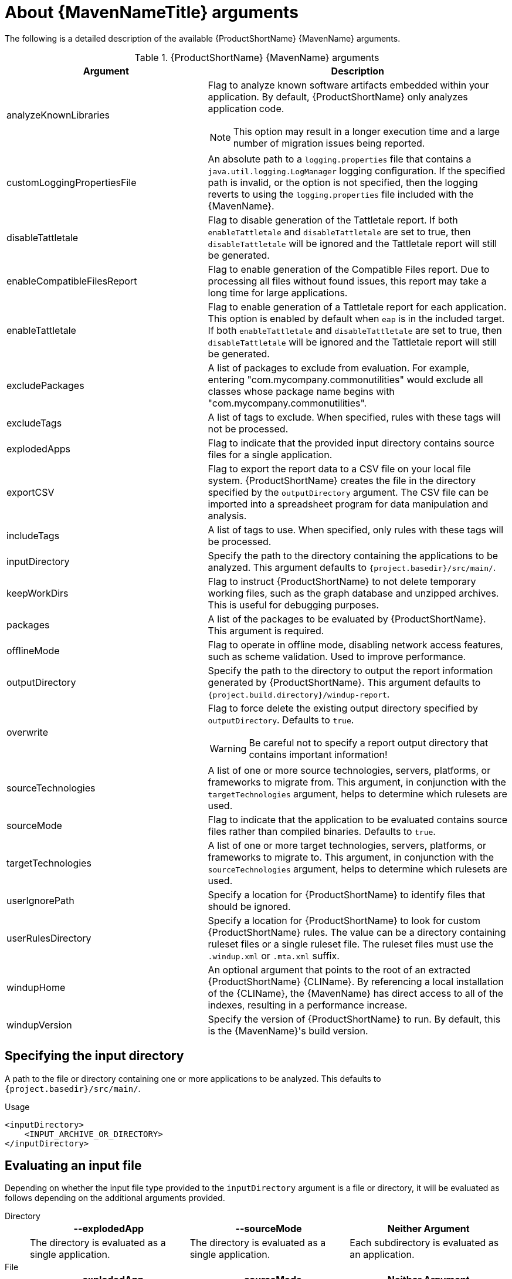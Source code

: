 // Module included in the following assemblies:
//
// * docs/maven-guide/master.adoc

:_content-type: REFERENCE
[id="maven-arguments_{context}"]
= About {MavenNameTitle} arguments

The following is a detailed description of the available {ProductShortName} {MavenName} arguments.

.{ProductShortName} {MavenName} arguments
[cols="40%,60%a",options="header"]
|====
|Argument |Description
|analyzeKnownLibraries | Flag to analyze known software artifacts embedded within your application. By default, {ProductShortName} only analyzes application code.

[NOTE]
====
This option may result in a longer execution time and a large number of migration issues being reported.
====

|customLoggingPropertiesFile |An absolute path to a `logging.properties` file that contains a `java.util.logging.LogManager` logging configuration. If the specified path is invalid, or the option is not specified, then the logging reverts to using the `logging.properties` file included with the {MavenName}.
|disableTattletale | Flag to disable generation of the Tattletale report. If both `enableTattletale` and `disableTattletale` are set to true, then `disableTattletale` will be ignored and the Tattletale report will still be generated.
|enableCompatibleFilesReport |Flag to enable generation of the Compatible Files report. Due to processing all files without found issues, this report may take a long time for large applications.
|enableTattletale |Flag to enable generation of a Tattletale report for each application. This option is enabled by default when `eap` is in the included target. If both `enableTattletale` and `disableTattletale` are set to true, then `disableTattletale` will be ignored and the Tattletale report will still be generated.
|excludePackages |A list of packages to exclude from evaluation. For example, entering "com.mycompany.commonutilities" would exclude all classes whose package name begins with "com.mycompany.commonutilities".
|excludeTags |A list of tags to exclude. When specified, rules with these tags will not be processed.
|explodedApps |Flag to indicate that the provided input directory contains source files for a single application.
|exportCSV |Flag to export the report data to a CSV file on your local file system. {ProductShortName} creates the file in the directory specified by the `outputDirectory` argument. The CSV file can be imported into a spreadsheet program for data manipulation and analysis.
|includeTags |A list of tags to use. When specified, only rules with these tags will be processed.
|inputDirectory |Specify the path to the directory containing the applications to be analyzed. This argument defaults to `{project.basedir}/src/main/`.
|keepWorkDirs |Flag to instruct {ProductShortName} to not delete temporary working files, such as the graph database and unzipped archives. This is useful for debugging purposes.
|packages |A list of the packages to be evaluated by {ProductShortName}. This argument is required.
|offlineMode |Flag to operate in offline mode, disabling network access features, such as scheme validation. Used to improve performance.
|outputDirectory |Specify the path to the directory to output the report information generated by {ProductShortName}. This argument defaults to `{project.build.directory}/windup-report`.
|overwrite |Flag to force delete the existing output directory specified by `outputDirectory`. Defaults to `true`.

[WARNING]
====
Be careful not to specify a report output directory that contains important information!
====

|sourceTechnologies |A list of one or more source technologies, servers, platforms, or frameworks to migrate from. This argument, in conjunction with the `targetTechnologies` argument, helps to determine which rulesets are used.
|sourceMode |Flag to indicate that the application to be evaluated contains source files rather than compiled binaries. Defaults to `true`.
|targetTechnologies |A list of one or more target technologies, servers, platforms, or frameworks to migrate to. This argument, in conjunction with the `sourceTechnologies` argument, helps to determine which rulesets are used.
|userIgnorePath |Specify a location for {ProductShortName} to identify files that should be ignored.
|userRulesDirectory |Specify a location for {ProductShortName} to look for custom {ProductShortName} rules. The value can be a directory containing ruleset files or a single ruleset file. The ruleset files must use the [x-]`.windup.xml` or [x-]`.mta.xml` suffix.
|windupHome |An optional argument that points to the root of an extracted {ProductShortName} {CLIName}. By referencing a local installation of the {CLIName}, the {MavenName} has direct access to all of the indexes, resulting in a performance increase.
|windupVersion |Specify the version of {ProductShortName} to run. By default, this is the {MavenName}'s build version.
|====

[id="maven-input-argument_{context}"]
== Specifying the input directory

A path to the file or directory containing one or more applications to be analyzed. This defaults to `{project.basedir}/src/main/`.

.Usage

[source,xml]
----
<inputDirectory>
    <INPUT_ARCHIVE_OR_DIRECTORY>
</inputDirectory>
----

[id="maven-input-file-type-arguments_{context}"]
== Evaluating an input file

Depending on whether the input file type provided to the `inputDirectory` argument is a file or directory, it will be evaluated as follows depending on the additional arguments provided.

Directory::
+
[cols="1,1,1",options="header"]
|====
| --explodedApp
| --sourceMode
| Neither Argument

| The directory is evaluated as a single application.
| The directory is evaluated as a single application.
| Each subdirectory is evaluated as an application.
|====

File::
+
[cols="1,1,1",options="header"]
|====
| --explodedApp
| --sourceMode
| Neither Argument

| Argument is ignored; the file is evaluated as a single application.
| The file is evaluated as a compressed project.
| The file is evaluated as a single application.
|====

[id="maven-output-argument_{context}"]
== Specifying the output directory

Specify the path to the directory to output the report information generated by {ProductShortName}.

.Usage
[source,xml]
----
<outputDirectory>
    <OUTPUT_REPORT_DIRECTORY>
</outputDirectory>
----

* If omitted, the report will be generated in the `{project.build.directory}/windup-report` directory.
* If the output directory exists, it will be overwritten based on the value of the `overwrite` argument. This argument defaults to `true`, and causes {ProductShortName} to delete and recreate the directory.

[id="maven-source-argument_{context}"]
== Setting the source technology

A list of one or more source technologies, servers, platforms, or frameworks to migrate from. This argument, in conjunction with the `targetTechnologies` argument, helps to determine which rulesets are used.

.Usage
[source,xml]
----
<sourceTechnologies>
    <source>eap:6</source>
</sourceTechnologies>
----

The `sourceTechnologies` argument now provides version support, which follows the link:http://maven.apache.org/enforcer/enforcer-rules/versionRanges.html[Maven version range syntax]. This instructs {ProductShortName} to only run the rulesets matching the specified versions. For example, `<source>eap:5</source>`.

[id="maven-target-argument_{context}"]
== Setting the target argument

A list of one or more target technologies, servers, platforms, or frameworks to migrate to. This argument, in conjunction with the `sourceTechnologies` argument, helps to determine which rulesets are used. This argument is required

.Usage
[source,xml]
----
<targetTechnologies>
  <target>eap:7</target>
</targetTechnologies>
----

The `targetTechnologies` argument now provides version support, which follows the link:http://maven.apache.org/enforcer/enforcer-rules/versionRanges.html[Maven version range syntax]. This instructs {ProductShortName} to only run the rulesets matching the specified versions. For example, `<target>eap:7</target>`.

[WARNING]
====
When migrating to JBoss EAP, be sure to specify the version in the target, for example, `eap:6`. Specifying only `eap` will run rulesets for all versions of JBoss EAP, including those not relevant to your migration path.

See link:{ProductDocIntroTo{ProductShortName}GuideURL}/index#migration_paths_getting-started-guide[Supported migration paths] in _{IntroTo{ProductShortName}BookName}_ for the appropriate JBoss EAP version.
====

[id="maven-packages-argument_{context}"]
== Selecting packages

A list of the packages to be evaluated by {ProductShortName}. It is highly recommended to use this argument.

.Usage

[source,xml]
----
<packages>
  <package>
    <PACKAGE_1>
  </package>
  <package>
    <PACKAGE_2>
  </package>
</packages>
----

* In most cases, you are interested only in evaluating custom application class packages and not standard Java EE or third party packages. The `<PACKAGE_N>` argument is a package prefix; all subpackages will be scanned. For example, to scan the packages `com.mycustomapp` and `com.myotherapp`, use the following snippet in your `pom.xml`.
+
[source,xml]
----
<packages>
  <package>com.mycustomapp</package>
  <package>com.myotherapp</package>
</packages>
----
* While you can provide package names for standard Java EE third party software like `org.apache`, it is usually best not to include them as they should not impact the migration effort.

// WARNING: If you omit the `packages` argument, every package in the application is scanned, which can impact performance. It is best to provide this argument with one or more packages.
